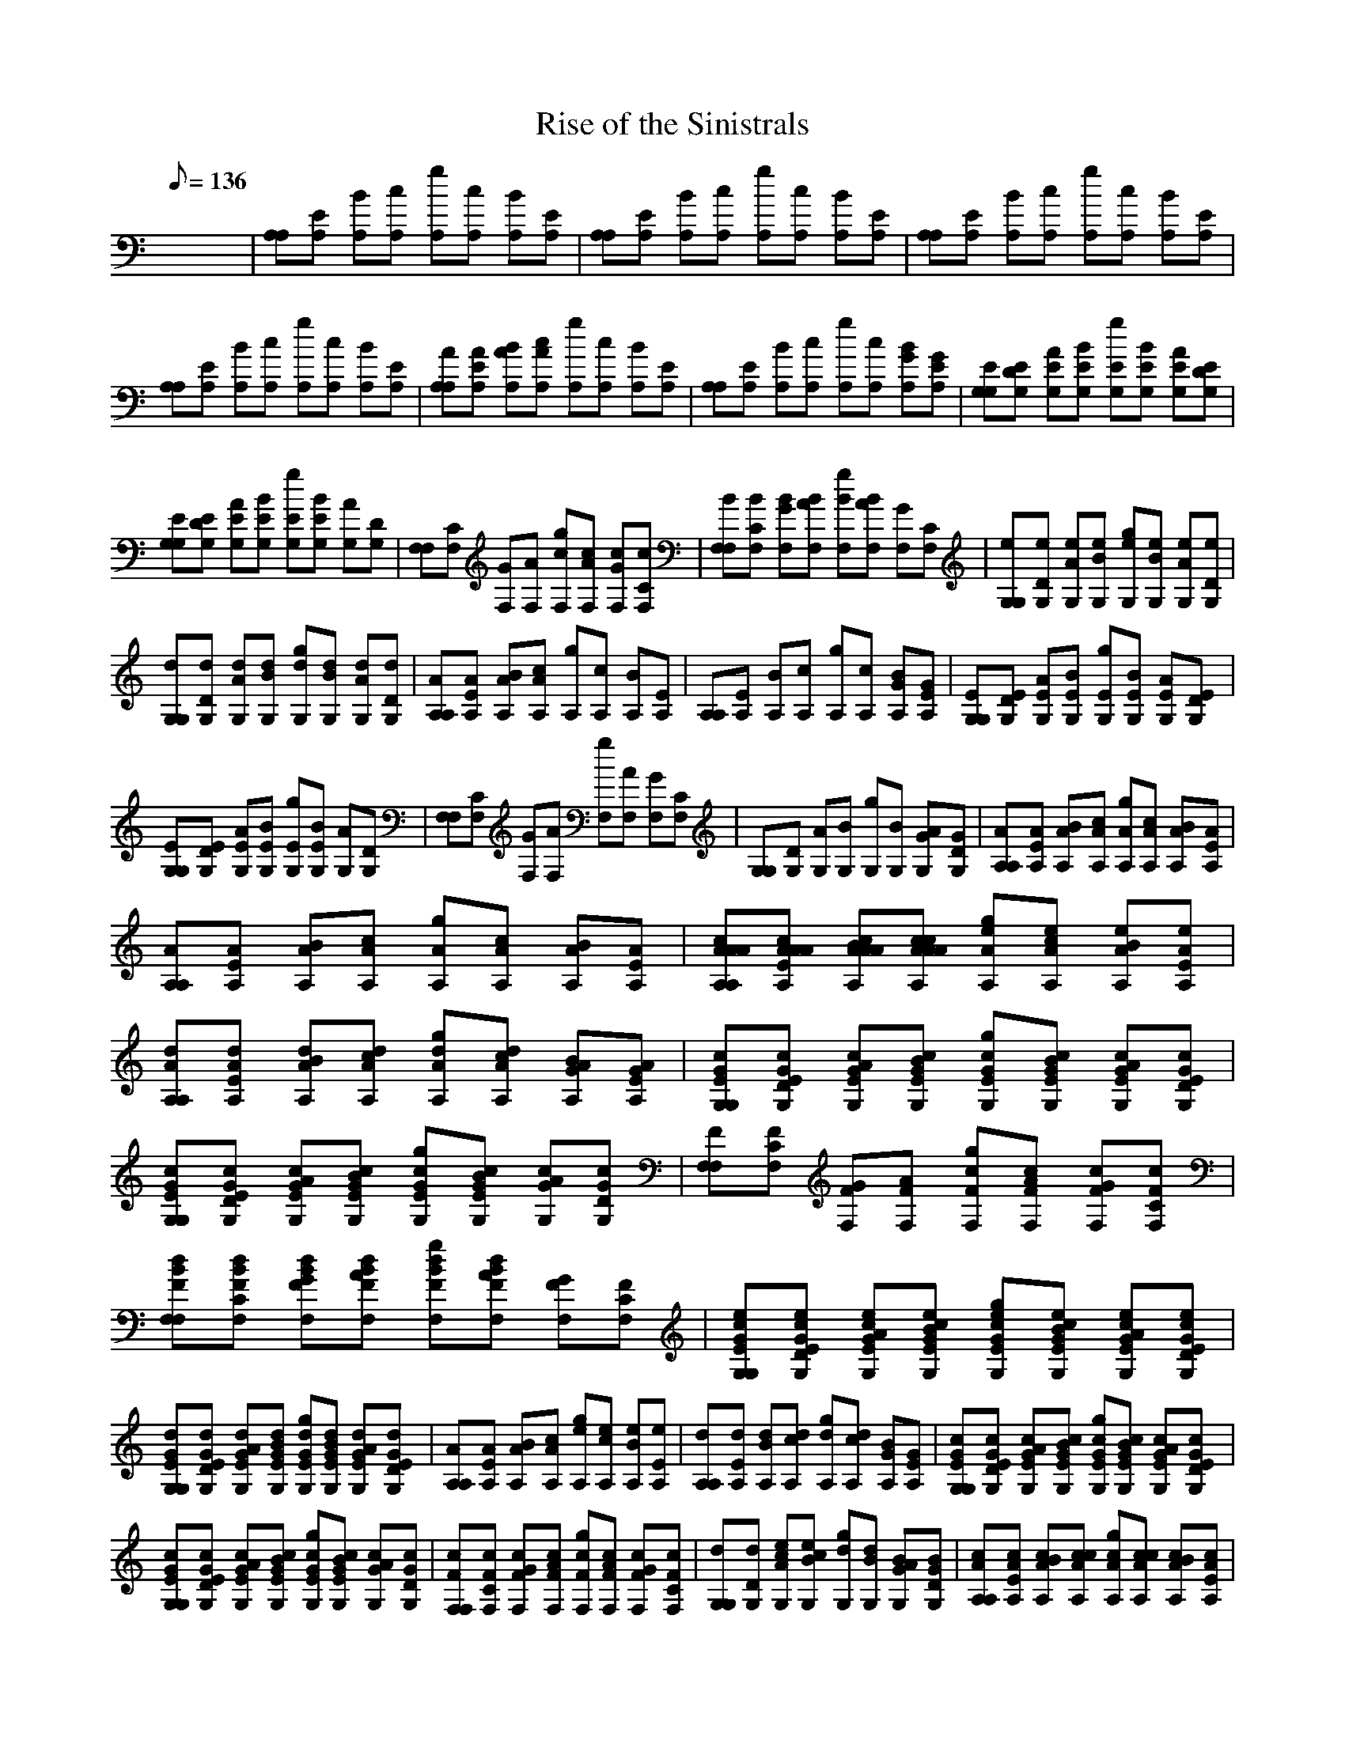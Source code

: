 X:1
T:Rise of the Sinistrals
L:1/8
Q:136
K:C
x8| \
[A,A,][EA,] [BA,][cA,] [gA,][cA,] [BA,][EA,]| \
[A,A,][EA,] [BA,][cA,] [gA,][cA,] [BA,][EA,]| \
[A,A,][EA,] [BA,][cA,] [gA,][cA,] [BA,][EA,]|
[A,A,][EA,] [BA,][cA,] [gA,][cA,] [BA,][EA,]| \
[AA,A,][AEA,] [BAA,][cAA,] [gA,][cA,] [BA,][EA,]| \
[A,A,][EA,] [BA,][cA,] [gA,][cA,] [BGA,][GEA,]| \
[EG,G,][EDG,] [AEG,][BEG,] [gEG,][BEG,] [AEG,][EDG,]|
[EG,G,][EDG,] [AEG,][BEG,] [gEG,][BEG,] [AG,][DG,]| \
[F,F,][CF,] [GF,][AF,] [gcF,][cAF,] [cGF,][cCF,]| \
[BF,F,][BCF,] [BGF,][BAF,] [gBF,][BAF,] [GF,][CF,]| \
[eG,G,][eDG,] [eAG,][eBG,] [geG,][eBG,] [eAG,][eDG,]|
[dG,G,][dDG,] [dAG,][dBG,] [gdG,][dBG,] [dAG,][dDG,]| \
[AA,A,][AEA,] [BAA,][cAA,] [gA,][cA,] [BA,][EA,]| \
[A,A,][EA,] [BA,][cA,] [gA,][cA,] [BGA,][GEA,]| \
[EG,G,][EDG,] [AEG,][BEG,] [gEG,][BEG,] [AEG,][EDG,]|
[EG,G,][EDG,] [AEG,][BEG,] [gEG,][BEG,] [AG,][DG,]| \
[F,F,][CF,] [GF,][AF,] [gF,][AF,] [GF,][CF,]| \
[G,G,][DG,] [AG,][BG,] [gG,][BG,] [AGG,][GDG,]| \
[AA,A,][AEA,] [BAA,][cAA,] [gAA,][cAA,] [BAA,][AEA,]|
[AA,A,][AEA,] [BAA,][cAA,] [gAA,][cAA,] [BAA,][AEA,]| \
[cAAAA,A,][cAAAEA,] [cBAAAA,][ccAAAA,] [geAA,][ecAA,] [eBAA,][eAEA,]| \
[dAA,A,][dAEA,] [dBAA,][dcAA,] [gdAA,][dcAA,] [BAGA,][AGEA,]| \
[cGEG,G,][cGEDG,] [cAGEG,][cBGEG,] [gcGEG,][cBGEG,] [cAGEG,][cGEDG,]|
[cGEG,G,][cGEDG,] [cAGEG,][cBGEG,] [gcGEG,][cBGEG,] [cAGG,][cGDG,]| \
[FF,F,][FCF,] [GFF,][AFF,] [gcFF,][cAFF,] [cGFF,][cFCF,]| \
[dBFF,F,][dBFCF,] [dBGFF,][dBAFF,] [gdBFF,][dBAFF,] [GFF,][FCF,]| \
[ecGEG,G,][ecGEDG,] [ecAGEG,][ecBGEG,] [gecGEG,][ecBGEG,] [ecAGEG,][ecGEDG,]|
[dGEG,G,][dGEDG,] [dAGEG,][dBGEG,] [gdGEG,][dBGEG,] [dAGEG,][dGEDG,]| \
[AA,A,][AEA,] [BAA,][cAA,] [geA,][ecA,] [eBA,][eEA,]| \
[dA,A,][dEA,] [dBA,][dcA,] [gdA,][dcA,] [BGA,][GEA,]| \
[cGEG,G,][cGEDG,] [cAGEG,][cBGEG,] [gcGEG,][cBGEG,] [cAGEG,][cGEDG,]|
[cGEG,G,][cGEDG,] [cAGEG,][cBGEG,] [gcGEG,][cBGEG,] [cAGG,][cGDG,]| \
[cFF,F,][cFCF,] [cGFF,][cAFF,] [gcFF,][cAFF,] [cGFF,][cFCF,]| \
[dG,G,][dDG,] [ecAG,][ecBG,] [gdG,][dBG,] [BAGG,][BGDG,]| \
[cAA,A,][cAEA,] [cBAA,][ccAA,] [gcAA,][ccAA,] [cBAA,][cAEA,]|
[cAA,A,][cAEA,] [cBAA,][ccAA,] [gcAA,][ccAA,] [cBAA,][cAEA,]| \
[A,A,][EA,] [BA,][cA,] [gA,][cA,] [BA,][EA,]| \
[A,A,][EA,] [BA,][cA,] [gA,][cA,] [BA,][EA,]| \
[AA,A,][AEA,] [BAA,][cAA,] [gA,][cA,] [BA,][EA,]|
[A,A,][EA,] [BA,][cA,] [gA,][cA,] [BGA,][GEA,]| \
[EG,G,][EDG,] [AEG,][BEG,] [gEG,][BEG,] [AEG,][EDG,]| \
[EG,G,][EDG,] [AEG,][BEG,] [gEG,][BEG,] [AG,][DG,]| \
[F,F,][CF,] [GF,][AF,] [gcF,][cAF,] [cGF,][cCF,]|
[BF,F,][BCF,] [BGF,][BAF,] [gBF,][BAF,] [GF,][CF,]| \
[eG,G,][eDG,] [eAG,][eBG,] [geG,][eBG,] [eAG,][eDG,]| \
[dG,G,][dDG,] [dAG,][dBG,] [gdG,][dBG,] [dAG,][dDG,]| \
[AA,A,][AEA,] [BAA,][cAA,] [gA,][cA,] [BA,][EA,]|
[A,A,][EA,] [BA,][cA,] [gA,][cA,] [BGA,][GEA,]| \
[EG,G,][EDG,] [AEG,][BEG,] [gEG,][BEG,] [AEG,][EDG,]| \
[EG,G,][EDG,] [AEG,][BEG,] [gEG,][BEG,] [AG,][DG,]| \
[F,F,][CF,] [GF,][AF,] [gF,][AF,] [GF,][CF,]|
[G,G,][DG,] [AG,][BG,] [gG,][BG,] [AGG,][GDG,]| \
[AA,A,][AEA,] [BAA,][cAA,] [gAA,][cAA,] [BAA,][AEA,]| \
[AA,A,][AEA,] [BAA,][cAA,] [gAA,][cAA,] [BAA,][AEA,]| \
[AA,A,][AEA,] [BAA,][cAA,] [geA,][ecA,] [eBA,][eEA,]|
[dBA,A,][dBEA,] [dBBA,][dcBA,] [gdBA,][dcBA,] [BGA,][GEA,]| \
[cGEG,G,][cGEDG,] [cAGEG,][cBGEG,] [gcGEG,][cBGEG,] [cAGEG,][cGEDG,]| \
[cGEG,G,][cGEDG,] [cAGEG,][cBGEG,] [gcGEG,][cBGEG,] [cAGG,][cGDG,]| \
[FF,F,][FCF,] [GFF,][AFF,] [gcFF,][cAFF,] [cGFF,][cFCF,]|
[dBFF,F,][dBFCF,] [dBGFF,][dBAFF,] [gdBFF,][dBAFF,] [GFF,][FCF,]| \
[ecGEG,G,][ecGEDG,] [ecAGEG,][ecBGEG,] [gecGEG,][ecBGEG,] [ecAGEG,][ecGEDG,]| \
[dGEG,G,][dGEDG,] [dAGEG,][dBGEG,] [gdGEG,][dBGEG,] [dAGEG,][dGEDG,]| \
[AA,A,][AEA,] [BAA,][cAA,] [geA,][ecA,] [eBA,][eEA,]|
[dA,A,][dEA,] [dBA,][dcA,] [gdA,][dcA,] [BGA,][GEA,]| \
[cGEG,G,][cGEDG,] [cAGEG,][cBGEG,] [gcGEG,][cBGEG,] [cAGEG,][cGEDG,]| \
[cGEG,G,][cGEDG,] [cAGEG,][cBGEG,] [gcGEG,][cBGEG,] [cAGG,][cGDG,]| \
[cFF,F,][cFCF,] [cGFF,][cAFF,] [gcFF,][cAFF,] [cGFF,][cFCF,]|
[dG,G,][dDG,] [ecAG,][ecBG,] [gdG,][dBG,] [BAGG,][BGDG,]| \
[cAA,A,][cAEA,] [cBAA,][ccAA,] [gcAA,][ccAA,] [cBAA,][cAEA,]| \
[cAA,A,][cAEA,] [cBAA,][ccAA,] [gcAA,][ccAA,] [cBAA,][cAEA,]| \
[A,A,][EA,] [BA,][cA,] [gA,][cA,] [BA,][EA,]|
[A,A,][EA,] [BA,][cA,] [gA,][cA,] [BA,][EA,]